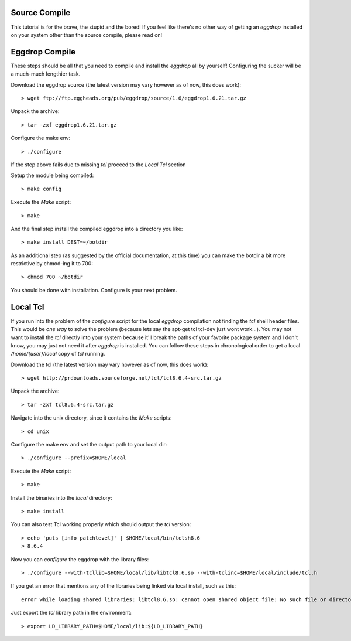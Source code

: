 Source Compile
--------------
This tutorial is for the brave, the stupid and the bored! If you feel like there's no
other way of getting an `eggdrop` installed on your system other than the source compile,
please read on!

Eggdrop Compile
---------------
These steps should be all that you need to compile and install the `eggdrop` all by yourself!
Configuring the sucker will be a much-much lengthier task. 

Download the eggdrop source (the latest version may vary however as of now, this does work)::

	> wget ftp://ftp.eggheads.org/pub/eggdrop/source/1.6/eggdrop1.6.21.tar.gz

Unpack the archive::

	> tar -zxf eggdrop1.6.21.tar.gz

Configure the make env::

	> ./configure

If the step above fails due to missing `tcl` proceed to the `Local Tcl` section

Setup the module being compiled::

       > make config

Execute the `Make` script::

       > make

And the final step install the compiled eggdrop into a directory you like::

       > make install DEST=~/botdir

As an additional step (as suggested by the official documentation, at this time) you can
make the botdir a bit more restrictive by chmod-ing it to 700::

     > chmod 700 ~/botdir

You should be done with installation. Configure is your next problem.


Local Tcl
---------
If you run into the problem of the `configure` script for the local `eggdrop` compilation not
finding the `tcl` shell header files. This would be *one way* to solve the problem (because lets say
the apt-get tcl tcl-dev just wont work...). You may not want to install the `tcl` directly into
your system because it'll break the paths of your favorite package system and I don't know, you
may just not need it after `eggdrop` is installed. You can follow these steps in chronological
order to get a local `/home/{user}/local` copy of `tcl` running.


Download the tcl (the latest version may vary however as of now, this does work)::

	> wget http://prdownloads.sourceforge.net/tcl/tcl8.6.4-src.tar.gz

Unpack the archive::

	> tar -zxf tcl8.6.4-src.tar.gz

Navigate into the unix directory, since it contains the `Make` scripts::

	> cd unix

Configure the make env and set the output path to your local dir::

	> ./configure --prefix=$HOME/local

Execute the `Make` script::

	> make 

Install the binaries into the `local` directory::

	> make install

You can also test Tcl working properly which should output the `tcl` version::

	> echo 'puts [info patchlevel]' | $HOME/local/bin/tclsh8.6
	> 8.6.4

Now you can `configure` the eggdrop with the library files::

	> ./configure --with-tcllib=$HOME/local/lib/libtcl8.6.so --with-tclinc=$HOME/local/include/tcl.h

If you get an error that mentions any of the libraries being linked via local install, such as this::

   error while loading shared libraries: libtcl8.6.so: cannot open shared object file: No such file or directory

Just export the `tcl` library path in the environment::

   > export LD_LIBRARY_PATH=$HOME/local/lib:${LD_LIBRARY_PATH}
